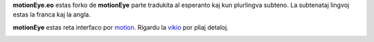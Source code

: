 **motionEye.eo** estas forko de **motionEye** parte tradukita al esperanto kaj kun plurlingva subteno.
La subtenataj lingvoj estas la franca kaj la angla.

**motionEye** estas reta interfaco por `motion <https://motion-project.github.io>`_. Rigardu la `vikio <https://github.com/jmichault/motioneye.eo/wiki>`_ por pliaj detaloj.

.. image:: https://badges.gitter.im/Join%20Chat.svg
   :alt: aliĝu al la babilejo ĉe https://gitter.im/ccrisan/motioneye
   :target: https://gitter.im/ccrisan/motioneye?utm_source=badge&utm_medium=badge&utm_campaign=pr-badge&utm_content=badge

